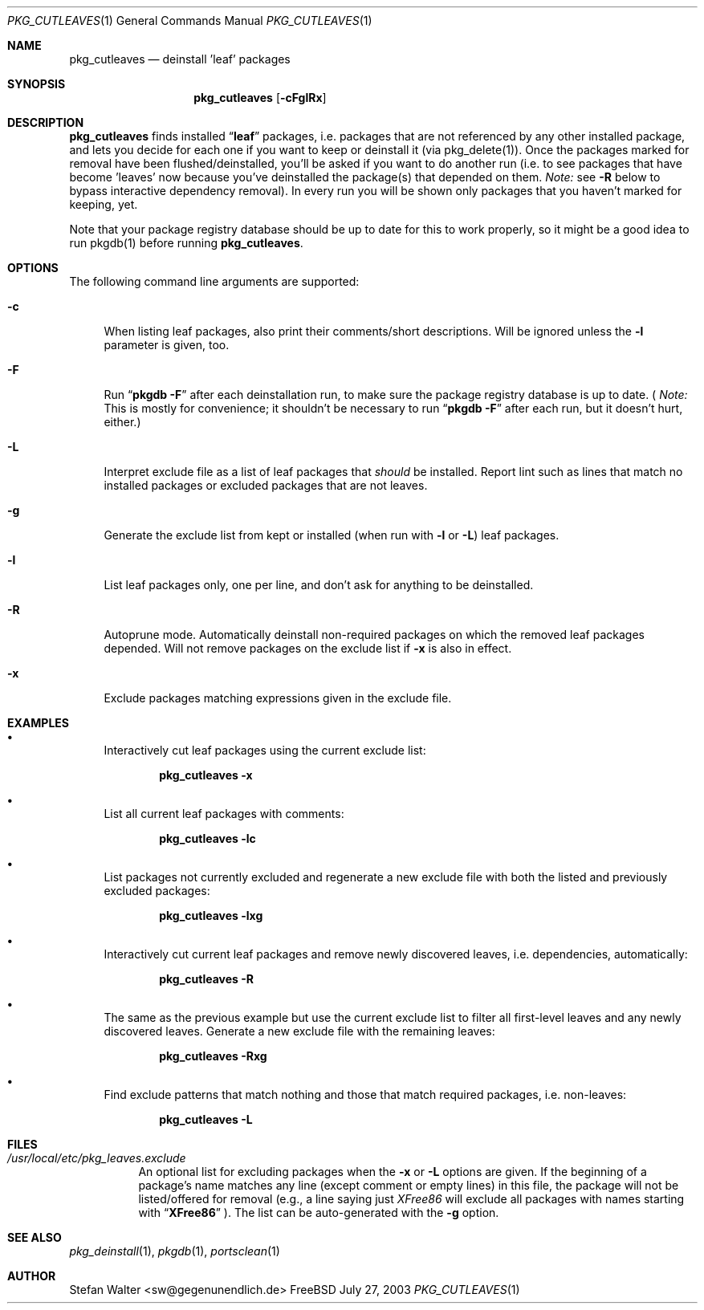 .\" PKG_CUTLEAVES 1 "Jul 2003" FreeBSD
.\"
.Dd July 27, 2003
.Dt PKG_CUTLEAVES 1
.Os FreeBSD
.Sh NAME
.Nm pkg_cutleaves
.Nd deinstall 'leaf' packages
.Sh SYNOPSIS
.Nm
.Op Fl cFglRx
.Sh DESCRIPTION
.Nm pkg_cutleaves
finds installed 
.Dq Li "leaf"
packages, i.e. packages that are not referenced by any other installed package,
and lets you decide for each one if you want to keep or deinstall it (via
pkg_delete(1)). Once the packages marked for removal have been
flushed/deinstalled, you'll be asked if you want to do another run (i.e. to see
packages that have become 'leaves' now because you've deinstalled the package(s)
that depended on them.
.Ar Note:
see
.Fl R
below to bypass interactive dependency removal). In every run you will be shown 
only packages that you haven't marked for keeping, yet.
.Pp
Note that your package registry database should be up to date for this
to work properly, so it might be a good idea to run pkgdb(1) before
running
.Nm .
.Sh OPTIONS
.Pp
The following command line arguments are supported:
.Pp
.Bl -tag -width "-R" -compact
.It Fl c
When listing leaf packages, also print their comments/short
descriptions. Will be ignored unless the 
.Fl l
parameter is given, too.
.Pp
.It Fl F
Run
.Dq Li "pkgdb -F"
after each deinstallation run, to make sure the package registry database 
is up to date. (
.Ar Note:
This is mostly for convenience; it shouldn't be necessary to run
.Dq Li "pkgdb -F"
after each run, but it doesn't hurt, either.)
.Pp
.It Fl L
Interpret exclude file as a list of leaf packages that
.Ar should
be installed. Report lint such as lines that match no installed packages
or excluded packages that are not leaves.
.Pp
.It Fl g
Generate the exclude list from kept or installed (when run with 
.Fl l
or 
.Fl L )
leaf packages.
.Pp
.It Fl l
List leaf packages only, one per line, and don't ask for anything to be
deinstalled.
.Pp
.It Fl R
Autoprune mode. Automatically deinstall non-required packages on which 
the removed leaf packages depended. Will not remove packages on the 
exclude list if 
.Fl x
is also in effect.
.Pp
.It Fl x
Exclude packages matching expressions given in the exclude file.
.El
.Sh EXAMPLES
.Pp
.Bl -bullet
.It
Interactively cut leaf packages using the current exclude list:
.Pp
.Dl pkg_cutleaves -x
.Pp
.It
List all current leaf packages with comments:
.Pp
.Dl pkg_cutleaves -lc
.Pp
.It
List packages not currently excluded and regenerate a new exclude file
with both the listed and previously excluded packages:
.Pp
.Dl pkg_cutleaves -lxg
.Pp
.It
Interactively cut current leaf packages and remove newly discovered leaves,
i.e. dependencies, automatically:
.Pp
.Dl pkg_cutleaves -R
.Pp
.It
The same as the previous example but use the current exclude list to filter
all first-level leaves and any newly discovered leaves. Generate a new
exclude file with the remaining leaves:
.Pp
.Dl pkg_cutleaves -Rxg
.Pp
.It
Find exclude patterns that match nothing and those that match required packages,
i.e. non-leaves:
.Pp
.Dl pkg_cutleaves -L
.El
.Sh FILES
.Bl -tag
.It Pa /usr/local/etc/pkg_leaves.exclude
An optional list for excluding packages when the
.Fl x
or
.Fl L
options are given. If the beginning of a package's name matches any line (except
comment or empty lines) in this file, the package will not be
listed/offered for removal (e.g., a line saying just
.Ar XFree86
will exclude all packages with names starting with
.Dq Li "XFree86"
). The list can be auto-generated with the
.Fl g
option. 
.El
.Sh SEE ALSO
.Xr pkg_deinstall 1 ,
.Xr pkgdb 1 ,
.Xr portsclean 1
.Sh AUTHOR
.An Stefan Walter <sw@gegenunendlich.de>
